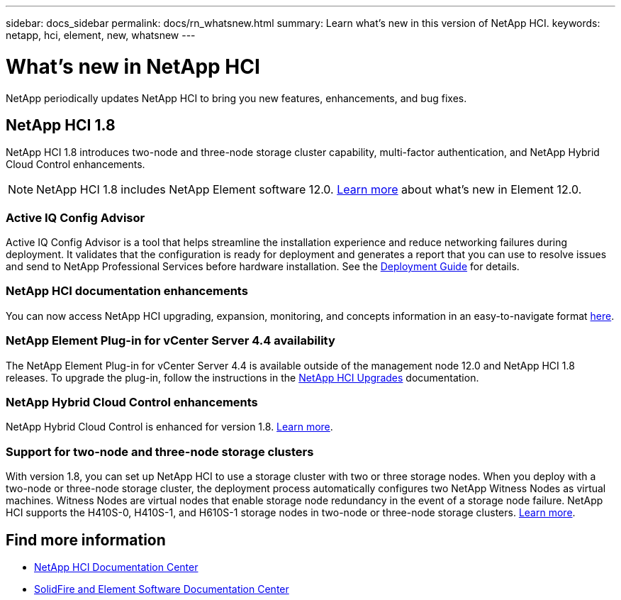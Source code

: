 ---
sidebar: docs_sidebar
permalink: docs/rn_whatsnew.html
summary: Learn what's new in this version of NetApp HCI.
keywords: netapp, hci, element, new, whatsnew
---

= What's new in NetApp HCI
:hardbreaks:
:nofooter:
:icons: font
:linkattrs:
:imagesdir: ../media/
:keywords: hci, cloud, onprem, documentation, help, element

[.lead]
NetApp periodically updates NetApp HCI to bring you new features, enhancements, and bug fixes.

== NetApp HCI 1.8
NetApp HCI 1.8 introduces two-node and three-node storage cluster capability, multi-factor authentication, and NetApp Hybrid Cloud Control enhancements.

NOTE: NetApp HCI 1.8 includes NetApp Element software 12.0. http://docs.netapp.com/sfe-120/topic/com.netapp.ndc.sfe-home/GUID-D0719315-8ECA-44E8-994A-F2DAA3D1FABA.html[Learn more^] about what's new in Element 12.0.

=== Active IQ Config Advisor
Active IQ Config Advisor is a tool that helps streamline the installation experience and reduce networking failures during deployment. It validates that the configuration is ready for deployment and generates a report that you can use to resolve issues and send to NetApp Professional Services before hardware installation. See the https://docs.netapp.com/hci/topic/com.netapp.doc.hci-ude-180/home.html[Deployment Guide^] for details.

=== NetApp HCI documentation enhancements
You can now access NetApp HCI upgrading, expansion, monitoring, and concepts information in an easy-to-navigate format link:index.html[here^].

=== NetApp Element Plug-in for vCenter Server 4.4 availability
The NetApp Element Plug-in for vCenter Server 4.4 is available outside of the management node 12.0 and NetApp HCI 1.8 releases. To upgrade the plug-in, follow the instructions in the link:concept_hci_upgrade_overview.html[NetApp HCI Upgrades^] documentation.

=== NetApp Hybrid Cloud Control enhancements
NetApp Hybrid Cloud Control is enhanced for version 1.8. https://kb.netapp.com/app/answers/answer_view/a_id/1087586[Learn more^].

=== Support for two-node and three-node storage clusters
With version 1.8, you can set up NetApp HCI to use a storage cluster with two or three storage nodes. When you deploy with a two-node or three-node storage cluster, the deployment process automatically configures two NetApp Witness Nodes as virtual machines. Witness Nodes are virtual nodes that enable storage node redundancy in the event of a storage node failure. NetApp HCI supports the H410S-0, H410S-1, and H610S-1 storage nodes in two-node or three-node storage clusters. link:concept_hci_clusters.html[Learn more^].

[discrete]
== Find more information
* http://docs.netapp.com/hci/index.jsp[NetApp HCI Documentation Center^]
* http://docs.netapp.com/sfe-120/index.jsp[SolidFire and Element Software Documentation Center^]
